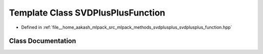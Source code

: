 .. _exhale_class_classmlpack_1_1svd_1_1SVDPlusPlusFunction:

Template Class SVDPlusPlusFunction
==================================

- Defined in :ref:`file__home_aakash_mlpack_src_mlpack_methods_svdplusplus_svdplusplus_function.hpp`


Class Documentation
-------------------


.. doxygenclass:: mlpack::svd::SVDPlusPlusFunction
   :members:
   :protected-members:
   :undoc-members: